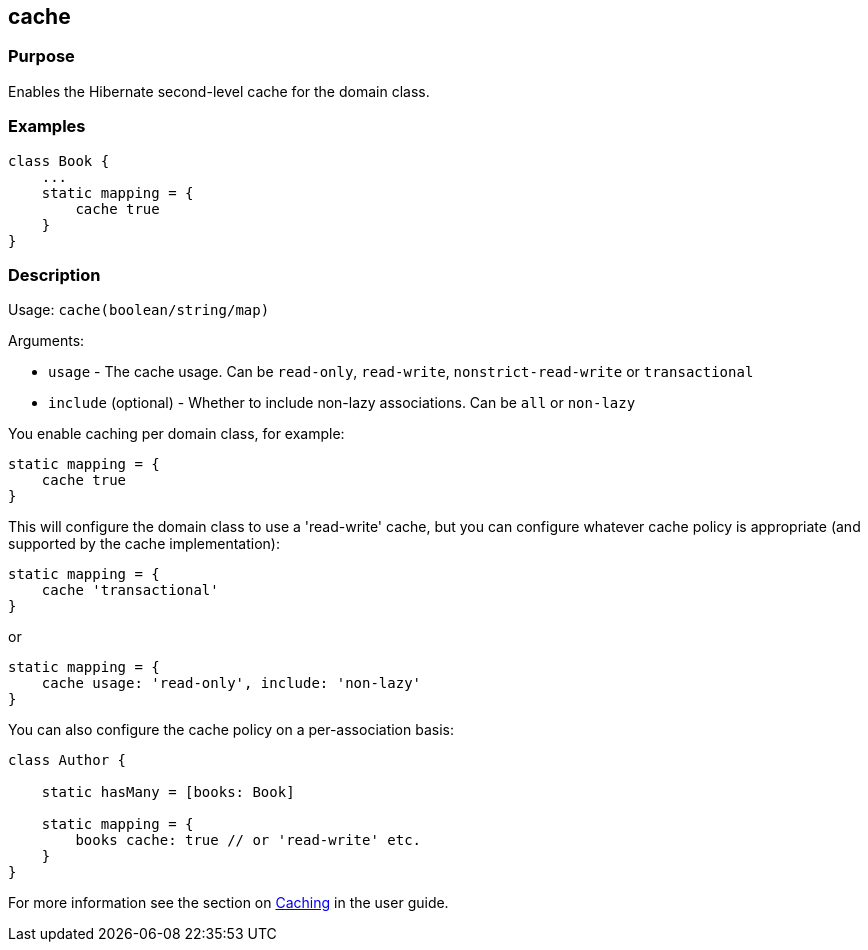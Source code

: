 
== cache



=== Purpose


Enables the Hibernate second-level cache for the domain class.


=== Examples


[source,java]
----
class Book {
    ...
    static mapping = {
        cache true
    }
}
----


=== Description


Usage: `cache(boolean/string/map)`

Arguments:

* `usage` - The cache usage. Can be `read-only`, `read-write`, `nonstrict-read-write` or `transactional`
* `include` (optional) - Whether to include non-lazy associations. Can be `all` or `non-lazy`

You enable caching per domain class, for example:

[source,groovy]
----
static mapping = {
    cache true
}
----

This will configure the domain class to use a 'read-write' cache, but you can configure whatever cache policy is appropriate (and supported by the cache implementation):

[source,groovy]
----
static mapping = {
    cache 'transactional'
}
----

or

[source,groovy]
----
static mapping = {
    cache usage: 'read-only', include: 'non-lazy'
}
----

You can also configure the cache policy on a per-association basis:

[source,groovy]
----
class Author {

    static hasMany = [books: Book]

    static mapping = {
        books cache: true // or 'read-write' etc.
    }
}
----

For more information see the section on <<caching,Caching>> in the user guide.
